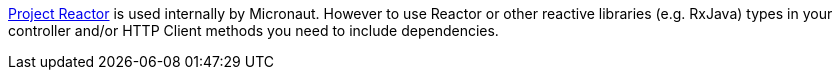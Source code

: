 https://projectreactor.io[Project Reactor] is used internally by Micronaut. However to use Reactor or other reactive libraries (e.g. RxJava) types in your controller and/or HTTP Client methods you need to include dependencies.